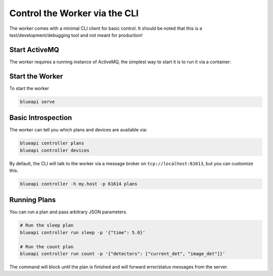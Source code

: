 Control the Worker via the CLI
==============================

The worker comes with a minimal CLI client for basic control. It should be noted that this is 
a test/development/debugging tool and not meant for production!

.. seealso:: 
    You must have access to the ``blueapi`` command either via the container or pip installing.
    `./run-container` and `../tutorials/installation`


Start ActiveMQ
--------------

The worker requires a running instance of ActiveMQ, the simplest
way to start it is to run it via a container:

.. tab-set::

    .. tab-item:: Docker

        .. code:: shell

            docker run -it --rm --net host rmohr/activemq:5.15.9-alpine

    .. tab-item:: Podman

        .. code:: shell

            podman run -it --rm --net host rmohr/activemq:5.15.9-alpine


Start the Worker
----------------

To start the worker

.. code:: shell

    blueapi serve


Basic Introspection
-------------------

The worker can tell you which plans and devices are available via:

.. code:: shell

    blueapi controller plans
    blueapi controller devices

By default, the CLI will talk to the worker via a message broker on ``tcp://localhost:61613``,
but you can customize this.

.. code:: shell

    blueapi controller -h my.host -p 61614 plans

Running Plans
-------------

You can run a plan and pass arbitrary JSON parameters.

.. code:: shell

    # Run the sleep plan
    blueapi controller run sleep -p '{"time": 5.0}'

    # Run the count plan
    blueapi controller run count -p '{"detectors": ["current_det", "image_det"]}'

The command will block until the plan is finished and will forward error/status messages 
from the server.

.. seealso:: Full reference: `../reference/cli`
